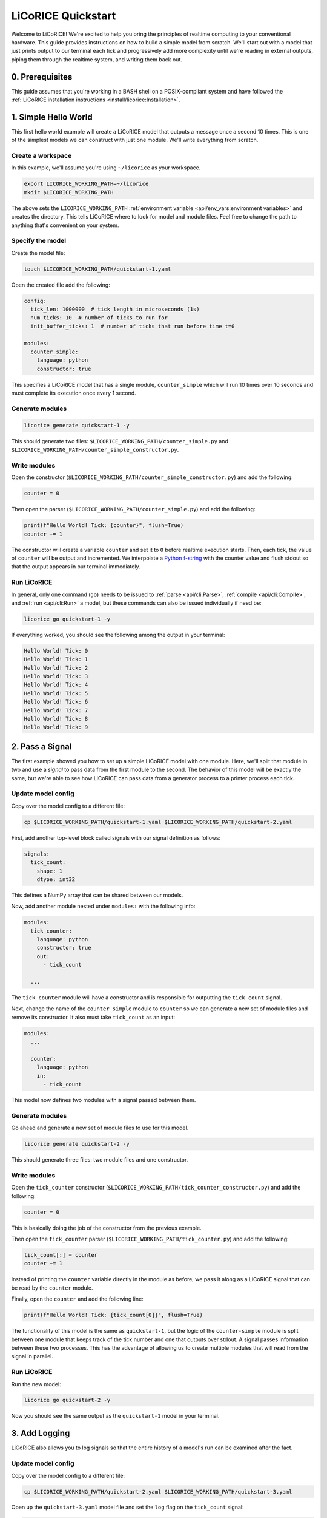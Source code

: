 *******************************************************************************
LiCoRICE Quickstart
*******************************************************************************

Welcome to LiCoRICE! We're excited to help you bring the principles of realtime computing to your conventional hardware. This guide provides instructions on how to build a simple model from scratch. We'll start out with a model that just prints output to our terminal each tick and progressively add more complexity until we're reading in external outputs, piping them through the realtime system, and writing them back out.


0. Prerequisites
===============================================================================

This guide assumes that you're working in a BASH shell on a POSIX-compliant system and have followed the :ref:`LiCoRICE installation instructions <install/licorice:Installation>`.

1. Simple Hello World
===============================================================================

This first hello world example will create a LiCoRICE model that outputs a message once a second 10 times. This is one of the simplest models we can construct with just one module. We'll write everything from scratch.

Create a workspace
-------------------------------------------------------------------------------

In this example, we'll assume you're using ``~/licorice`` as your workspace.

.. code-block:: bash

    export LICORICE_WORKING_PATH=~/licorice
    mkdir $LICORICE_WORKING_PATH

The above sets the ``LICORICE_WORKING_PATH`` :ref:`environment variable <api/env_vars:environment variables>` and creates the directory. This tells LiCoRICE where to look for model and module files. Feel free to change the path to anything that's convenient on your system.


Specify the model
-------------------------------------------------------------------------------

Create the model file:

.. code-block:: bash

    touch $LICORICE_WORKING_PATH/quickstart-1.yaml

Open the created file add the following:

.. code-block:: yaml

    config:
      tick_len: 1000000  # tick length in microseconds (1s)
      num_ticks: 10  # number of ticks to run for
      init_buffer_ticks: 1  # number of ticks that run before time t=0

    modules:
      counter_simple:
        language: python
        constructor: true

This specifies a LiCoRICE model that has a single module, ``counter_simple`` which will run 10 times over 10 seconds and must complete its execution once every 1 second.



Generate modules
-------------------------------------------------------------------------------

.. code-block:: bash

    licorice generate quickstart-1 -y

This should generate two files: ``$LICORICE_WORKING_PATH/counter_simple.py`` and ``$LICORICE_WORKING_PATH/counter_simple_constructor.py``.


Write modules
-------------------------------------------------------------------------------

Open the constructor (``$LICORICE_WORKING_PATH/counter_simple_constructor.py``) and add the following:

.. code-block:: python

    counter = 0

Then open the parser (``$LICORICE_WORKING_PATH/counter_simple.py``) and add the following:

.. code-block:: python

    print(f"Hello World! Tick: {counter}", flush=True)
    counter += 1

The constructor will create a variable ``counter`` and set it to ``0`` before realtime execution starts. Then, each tick, the value of ``counter`` will be output and incremented. We interpolate a `Python f-string <https://docs.python.org/3/tutorial/inputoutput.html#formatted-string-literals>`_ with the counter value and flush stdout so that the output appears in our terminal immediately.


Run LiCoRICE
-------------------------------------------------------------------------------

In general, only one command (``go``) needs to be issued to :ref:`parse <api/cli:Parse>`, :ref:`compile <api/cli:Compile>`, and :ref:`run <api/cli:Run>` a model, but these commands can also be issued individually if need be:

.. code-block:: bash

    licorice go quickstart-1 -y

If everything worked, you should see the following among the output in your terminal:

.. code-block:: bash

    Hello World! Tick: 0
    Hello World! Tick: 1
    Hello World! Tick: 2
    Hello World! Tick: 3
    Hello World! Tick: 4
    Hello World! Tick: 5
    Hello World! Tick: 6
    Hello World! Tick: 7
    Hello World! Tick: 8
    Hello World! Tick: 9


2. Pass a Signal
===============================================================================

The first example showed you how to set up a simple LiCoRICE model with one module. Here, we'll split that module in two and use a `signal` to pass data from the first module to the second. The behavior of this model will be exactly the same, but we're able to see how LiCoRICE can pass data from a generator process to a printer process each tick.


Update model config
-------------------------------------------------------------------------------

Copy over the model config to a different file:

.. code-block:: bash

    cp $LICORICE_WORKING_PATH/quickstart-1.yaml $LICORICE_WORKING_PATH/quickstart-2.yaml

First, add another top-level block called signals with our signal definition as follows:

.. code-block:: yaml

    signals:
      tick_count:
        shape: 1
        dtype: int32

This defines a NumPy array that can be shared between our models.

Now, add another module nested under ``modules:`` with the following info:

.. code-block:: yaml

    modules:
      tick_counter:
        language: python
        constructor: true
        out:
          - tick_count

      ...

The ``tick_counter`` module will have a constructor and is responsible for outputting the ``tick_count`` signal.

Next, change the name of the ``counter_simple`` module to ``counter`` so we can generate a new set of module files and remove its constructor. It also must take ``tick_count`` as an input:

.. code-block:: yaml

    modules:
      ...

      counter:
        language: python
        in:
          - tick_count


This model now defines two modules with a signal passed between them.


Generate modules
-------------------------------------------------------------------------------

Go ahead and generate a new set of module files to use for this model.

.. code-block:: bash

    licorice generate quickstart-2 -y

This should generate three files: two module files and one constructor.


Write modules
-------------------------------------------------------------------------------

Open the ``tick_counter`` constructor (``$LICORICE_WORKING_PATH/tick_counter_constructor.py``) and add the following:

.. code-block:: python

    counter = 0

This is basically doing the job of the constructor from the previous example.

Then open the ``tick_counter`` parser (``$LICORICE_WORKING_PATH/tick_counter.py``) and add the following:

.. code-block:: python

    tick_count[:] = counter
    counter += 1

Instead of printing the ``counter`` variable directly in the module as before, we pass it along as a LiCoRICE signal that can be read by the ``counter`` module.

Finally, open the ``counter`` and add the following line:

.. code-block:: python

    print(f"Hello World! Tick: {tick_count[0]}", flush=True)

The functionality of this model is the same as ``quickstart-1``, but the logic of the ``counter-simple`` module is split between one module that keeps track of the tick number and one that outputs over stdout. A signal passes information between these two processes. This has the advantage of allowing us to create multiple modules that will read from the signal in parallel.


Run LiCoRICE
-------------------------------------------------------------------------------

Run the new model:

.. code-block:: bash

    licorice go quickstart-2 -y

Now you should see the same output as the ``quickstart-1`` model in your terminal.


3. Add Logging
===============================================================================

LiCoRICE also allows you to log signals so that the entire history of a model's run can be examined after the fact.

Update model config
-------------------------------------------------------------------------------

Copy over the model config to a different file:

.. code-block:: bash

    cp $LICORICE_WORKING_PATH/quickstart-2.yaml $LICORICE_WORKING_PATH/quickstart-3.yaml

Open up the ``quickstart-3.yaml`` model file and set the ``log`` flag on the ``tick_count`` signal:

.. code-block:: yaml

    signals:
      tick_count:
        shape: 1
        dtype: int32
        log: true

And then add a logger module (sink) which will be responsible for writing this signal to disk:

.. code-block:: yaml

    modules:

      ...

      logger:
        language: python
        in:
          - tick_count
        out:
          name: log_sqlite
          args:
            type: 'disk'
            save_file: './data' # TODO allow user to write local path here

Run LiCoRICE
-------------------------------------------------------------------------------

Run the new model:

.. code-block:: bash

    licorice go quickstart-3 -y

You should see the same output as the ``quickstart-2`` model in your terminal, but there should also be a SQLite database file that was created in the LiCoRICE output directory.


Examine the results
-------------------------------------------------------------------------------

TODO: Make sure user has installed sqlite3 with ``sudo apt install sqlite3``

To examine the SQLite database file, run:

.. code-block:: bash


    sqlite3 $LICORICE_WORKING_PATH/quickstart-3.lico/out/data_0000.db "select * from signals;"

And you should see the value of the ``tick_count`` variable over time:

.. code-block::

    0
    1
    2
    3
    4
    5
    6
    7
    8
    9



4. Output an External Signal
===============================================================================

So far, we've only dealt with internal modules and signals. These pass data and perform computation within LiCoRICE and aren't meant to interact with external processes or devices. In this model, we'll see how to output a digital signal from LiCoRICE over parallel port that can be read by an oscilloscope.

Prerequisite Hardware
-------------------------------------------------------------------------------

To output and view our parallel port external signal, we'll need some specific hardware:

 * PC with two empty PCIe slots
 * 2x PCIe parallel port adapter. We recommend cards that work automatically with the Linux kernel and don't require a separate driver such as `this one <https://www.amazon.com/dp/B07PXB77W6>`_.
 * 2x `DB25 male-to-female parallel cable  <https://www.amazon.com/Your-Cable-Store-Serial-Female/dp/B0026K9MAG>`_
 * 2x `parallel breakout board <https://www.amazon.com/Connector-D-sub-25-pin-Terminal-Breakout/dp/B073RG3GG6>`_
 * 4x `male-to-male jumper wires <https://www.amazon.com/EDGELEC-Breadboard-Multicolored-1pin-1pin-Connector/dp/B07GD1ZCHQ/>`_
 * oscilloscope. You're welcome to use any oscilloscope that you have on hand, but for our examples, we use the `Hantek DSO2D10 <https://www.amazon.com/Hantek-DSO2C10-Benchtop-Oscilloscope-100MHz/dp/B08YNZTFJS>`_  (`docs <http://hantek.com/products/detail/17182>`_) since it's fairly inexpensive and has a signal generator and persist function which lets us monitor our ``tick_count`` signal over time.


Hardware Setup
-------------------------------------------------------------------------------

If the two parallel port cards are not already installed in your computer, open up your PC's case and plug them in. If you're using the recommended card above with a low-profile expansion slot, you'll have to remove the bracket and serial port and install the included low-profile bracket. After installing the two parallel ports in your PC, you should see that ``ls /dev/parport*`` returns ``/dev/parport0 /dev/parport1``. If this isn't the case, the easiest solution is unfortunately to use different parallel port adapters. If you're unfamiliar with installing PCI-e cards, feel free to watch `this video <https://www.youtube.com/watch?v=p9pTv1S5gsw>`_.

Once your PC is set up correctly, you'll need to connect the male side of each parallel cable to your PC and the female sides to breakout boards. Then, you can loosen the screws on the breakout board to insert jumper wires to the breakout board. For each breakout board, connect one jumper wire to one of the GND pins (pin 25) and one jumper wire to one of the data pins (pin 9). Tighten breakout board screws. `Parallel port pinout for reference <https://en.wikipedia.org/wiki/Parallel_port#/media/File:Parallel_port_pinouts.svg>`_.

Finally, connect your BNC oscilloscope probes with the probe connected to pin 9 on each breakout board and the black alligator clip connected to pin 25 on each breakout board. We'll connect channel 1 to the breakout board connected to our first parallel port (``/dev/parport0``) and channel 2 to ``/dev/parport1``. If you're not sure which is which, connect it either way and change it after viewing the program output.

Permissions
-------------------------------------------------------------------------------

Make sure the user running LiCoRICE can access the port by adding them to the ``lp`` group as follows:

  .. code-block:: bash

    sudo usermod -aG lp <user>

Then log out and back in for the changes to take effect. Note that you'll have to reset environment variables such as ``$LICORICE_WORKING_PATH`` after restarting your session.


Update model config
-------------------------------------------------------------------------------

Copy over the model config to a different file:

.. code-block:: bash

    cp $LICORICE_WORKING_PATH/quickstart-3.yaml $LICORICE_WORKING_PATH/quickstart-4.yaml


Add a parallel port sink that will take in ``tick_count`` and output the result over our connected parallel port:

.. code-block:: yaml

    modules:
      ...

      parallel_writer:
        language: python
        in:
          - parallel_out
        out:
          name: parport_out
          args:
            type: parport
            addr: 1

This creates a sink process which uses the in-built ``parport`` driver outputting over ``/dev/parport1``.

We'll also add a ``parallel_toggle`` module under ``modules`` that will create the signal which controls the parallel port:


.. code-block:: yaml

    modules:
      parallel_toggle:
        language: python
        constructor: true
        out:
          - parallel_out

      ...

We then need to define the ``parallel_out`` signal as follows:

.. code-block:: yaml

    signals:
      ...

      parallel_out:
        shape: 1
        dtype: uint8
        log: true

And add it as an input to the logger:

.. code-block:: yaml

    logger:
      ...
      in:
        - tick_count
        - parallel_out
      ...


Add ``parallel_toggle`` module files
-------------------------------------------------------------------------------

The default behavior of the ``parport`` driver is to take the value of the input signal and write it to the specified parallel port. For that to work, we'll need to set the ``parallel_out`` signal in our ``parallel_toggle`` parser each tick.

Let's generate parser and constructor files for our new module:

.. code-block:: bash

    touch $LICORICE_WORKING_PATH/parallel_toggle.py $LICORICE_WORKING_PATH/parallel_toggle_constructor.py

In the constructor, add the following line:

.. code-block:: python

    toggle_switch = 0b00000000

In the parser add the following lines:

.. code-block:: python

    parallel_out[:] = toggle_switch
    if toggle_switch == 0b00000000:
        toggle_switch = 0b10000000
    else:
        toggle_switch = 0b00000000

The ``0b`` syntax allows us to set each bit individually in the unsigned 8 bit integer signal ``parallel_out``. Here we set only the first bit high (pin 9, data bit 7), but we could just as easily set all the bits high with ``0b11111111``


Run LiCoRICE
-------------------------------------------------------------------------------

Turn on your oscilloscope and run:

.. code-block:: bash

    licorice go quickstart-4 -y

You should see the same output in the terminal as the ``quickstart-3`` model and a SQLite database in the model output directory, but now you should also see that the green trace (channel 2) on the oscilloscope screen jumps up and down each second. If the output is over channel 1, feel free to switch the BNC probes so that the output signal is on channel 2.


View the oscilloscope output as a square wave
-------------------------------------------------------------------------------

Since the LiCoRICE model only runs for 10 ticks over 10 seconds, we don't have a lot of time to modify the settings on the oscilloscope to see what's going on. Start by commenting out the ``num_ticks`` argument in ``quickstart-4.yaml`` so that the model runs indefinitely and decrease the tick length so we have a 10Hz square wave:

.. code-block:: yaml

    config:
      tick_len: 50000 # tick length in microseconds (50ms)
      #num_ticks: 10  # number of ticks to run for
      ...

Run the model again and while it's running, adjust the oscilloscope to view the square wave output. Start by turning off channel 1 using the ``CH1 MENU`` button and adjust the horizontal scaling using the ``SEC/DIV`` knob until the division length shows as 50ms in the topbar. Adjust the vertical position and scale for channel 2 until you see the full signal. A 1V division should be sufficient. If you'd like to stop running the model, you can do so by typing Control-C in the terminal.


Setting a trigger
^^^^^^^^^^^^^^^^^^^^^^^^^^^^^^^^^^^^^^^^^^^^^^^^^^^^^^^^^^^^^^^^^^^^^^^^^^^^^^^

Using the ``TRIG MENU`` button, make sure that an `Edge` Type trigger is set on the `CH2` Source and that Slope is set to `Rising`. Then, use the trigger ``LEVEL`` knob to set the trigger to the midpoint of the signal. You should now see something like this:

.. image:: /_images/quickstart_4_1.jpg
  :alt: 10Hz square wave

5. Drive Output from an External Input
===============================================================================

In the last example, we generated a 10Hz square wave in LiCoRICE and output it over an external channel. Here, we will use an external parallel port input to drive our ``parallel_out`` variable which will be output over a second parallel port cable.


Update model config
-------------------------------------------------------------------------------

Copy over the model config to a different file:

.. code-block:: bash

    cp $LICORICE_WORKING_PATH/quickstart-4.yaml $LICORICE_WORKING_PATH/quickstart-5.yaml

Add a source that will read our parallel port input:

.. code-block:: yaml

    modules:
      parallel_reader:
        language: python
        in:
          name: parport_in
          args:
            type: parport
            addr: 0
          schema:
            data:
              dtype: uint8
              size: 1
            max_packets_per_tick: 1
        out:
          - parallel_in

      ...

Similarly to the ``parport`` sink driver, the default ``parport`` source driver behavior is to populate the ``parallel_in`` variable with the data read over parallel port in each tick.

We'll also change the ``parallel_toggle`` module definition to take ``parallel_in`` as an input signal and not use the constructor. Rename the module to ``parallel_through`` so we can use a different module file:

.. code-block:: yaml

    modules:
      ...

      parallel_through
        ...
        constructor: false
        in:
          - parallel_in
        ...

      ...

Lastly, add the ``parallel_in`` signal which will have a similar definition as the ``parallel_out``, just without logging.

.. code-block:: yaml

    parallel_in:
      shape: 1
      dtype: uint8

Update toggler module
-------------------------------------------------------------------------------

Open a new file named ``$LICORICE_WORKING_DIR/parallel_through.py`` and update it with the following:

.. code-block::

    parallel_out[:] = parallel_in


Set up the oscilloscope function generator
-------------------------------------------------------------------------------

First, we'll need to output a signal over our oscilloscope that will drive LiCoRICE. Use a 10Hz square wave:

Connect a BNC to Jaw clip line cable to the ``EXT TRIG/GEN OUT`` port on the oscilloscope. Connect the black alligator clip to ground on the ``/dev/parport0`` breakout board and the red alligator clip to pin 9. There should be enough room on the jumper cable terminals to connect the channel 1 probe as well. Press the ``WAVE GEN`` button on the scope to turn on the waveform generator and set Wave: `Square`, Frequency: `10.000Hz`, Amplitude: `3.300V`, and Offset: `0.000V`. You should see the oscilloscope-generated signal on channel 1.


Run LiCoRICE
-------------------------------------------------------------------------------

Run the model:

.. code-block:: bash

    licorice go quickstart-5 -y

You should see all the same outputs as in the previous examples, but now there should be two similar traces on the oscilloscope. Since the oscilloscope and LiCoRICE are both operating on the same clock, the two signals will not necessarily be in phase with each other. To see better phase alignment, try setting the LiCoRICE ``tick_len`` to a lower number, say 10000 (10ms ticks) or 1000 (1ms ticks). Note that operating at such a fast clock rate without a realtime kernel patch (1ms) may cause a timing violation.

..
    TODO add link to kernel patch instructions

Oscilloscope view
-------------------------------------------------------------------------------

To visually see the latency introduced by LiCoRICE on the oscilloscope, change the trigger Source to `CH1` and make sure the ``LEVEL`` knob is set correctly. You should see something like this:

.. image:: /_images/quickstart_5_1.jpg
  :alt: 10Hz square wave being tracked by LiCoRICE output


Manipulate the signal
-------------------------------------------------------------------------------

We've taken the input signal and replicated it at the output, but what if we want to modify it? We can change the ``parallel_through`` module to the following:

.. code-block::

    parallel_out[:] = ~parallel_in


This uses the bitwise NOT operator ``~`` to flip the bits in the ``parallel_in`` signal. After doing this, you should see the ``paralell_out`` signal inverted on the oscilloscope:

.. image:: /_images/quickstart_5_2.jpg
  :alt: 10Hz square wave and inverted LiCoRICE output

..
    TODO maybe add image with lower latency

Conclusion
-------------------------------------------------------------------------------

If you've gotten this far, congrats! You've finished the LiCoRICE quickstart and have learned how to input a signal into a realtime system, manipulate it, log it, and output it back. To learn more about LiCoRICE and work through the rest of the examples, check out the :ref:`full tutorial <guide/tutorial:LiCoRICE Tutorial>`.

